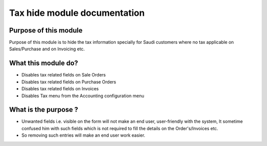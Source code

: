 ==============================
Tax hide module documentation
==============================

Purpose of this module
============================
Purpose of this module is to hide the tax information specially for Saudi customers where no tax applicable
on Sales/Purchase and on Invoicing etc. 

What this module do?
==========================
* Disables tax related fields on Sale Orders
* Disables tax related fields on Purchase Orders
* Disables tax related fields on Invoices
* Disables Tax menu from the Accounting configuration menu

What is the purpose ?
===============================
* Unwanted fields i.e. visible on the form will not make an end user, user-friendly with the system, It sometime confused him with such fields which is not required to fill the details on the Order's/Invoices etc.
* So removing such entries will make an end user work easier.
